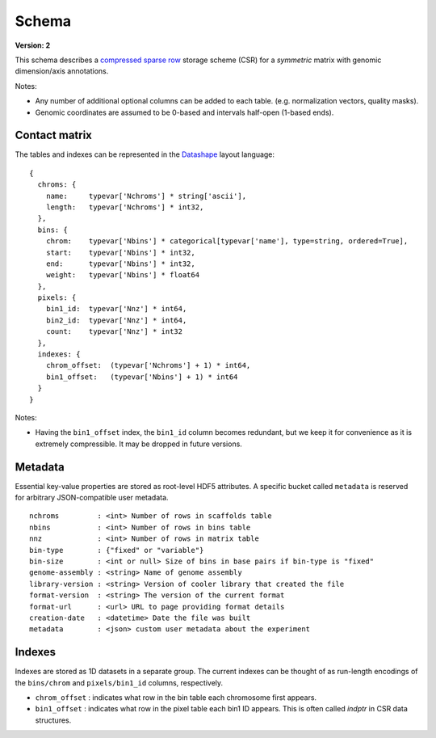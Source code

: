 .. _current-version:

Schema
=============

**Version: 2**

This schema describes a `compressed sparse row <https://en.wikipedia.org/wiki/Sparse_matrix#Compressed_sparse_row_.28CSR.2C_CRS_or_Yale_format.29>`_ storage scheme (CSR) for a *symmetric* matrix with genomic dimension/axis annotations.

Notes:

- Any number of additional optional columns can be added to each table. (e.g. normalization vectors, quality masks).
- Genomic coordinates are assumed to be 0-based and intervals half-open (1-based ends).


Contact matrix
~~~~~~~~~~~~~~

The tables and indexes can be represented in the `Datashape <http://datashape.readthedocs.org/en/latest/>`_ layout language:

::

    {
      chroms: {
        name:     typevar['Nchroms'] * string['ascii'],
        length:   typevar['Nchroms'] * int32,
      },
      bins: {
        chrom:    typevar['Nbins'] * categorical[typevar['name'], type=string, ordered=True],
        start:    typevar['Nbins'] * int32,
        end:      typevar['Nbins'] * int32,
        weight:   typevar['Nbins'] * float64
      },
      pixels: {
        bin1_id:  typevar['Nnz'] * int64,
        bin2_id:  typevar['Nnz'] * int64,
        count:    typevar['Nnz'] * int32
      },
      indexes: {
        chrom_offset:  (typevar['Nchroms'] + 1) * int64,
        bin1_offset:   (typevar['Nbins'] + 1) * int64
      }
    }

Notes:

- Having the ``bin1_offset`` index, the ``bin1_id`` column becomes redundant, but we keep it for convenience as it is extremely compressible. It may be dropped in future versions.

Metadata
~~~~~~~~~

Essential key-value properties are stored as root-level HDF5 attributes. A specific bucket called ``metadata`` is reserved for arbitrary JSON-compatible user metadata.

::

    nchroms         : <int> Number of rows in scaffolds table
    nbins           : <int> Number of rows in bins table
    nnz             : <int> Number of rows in matrix table
    bin-type        : {"fixed" or "variable"}
    bin-size        : <int or null> Size of bins in base pairs if bin-type is "fixed"
    genome-assembly : <string> Name of genome assembly
    library-version : <string> Version of cooler library that created the file
    format-version  : <string> The version of the current format
    format-url      : <url> URL to page providing format details
    creation-date   : <datetime> Date the file was built
    metadata        : <json> custom user metadata about the experiment


Indexes
~~~~~~~

Indexes are stored as 1D datasets in a separate group. The current indexes can be thought of as run-length encodings of the ``bins/chrom`` and ``pixels/bin1_id`` columns, respectively.

- ``chrom_offset`` : indicates what row in the bin table each chromosome first appears.
- ``bin1_offset`` : indicates what row in the pixel table each bin1 ID appears. This is often called *indptr* in CSR data structures.

